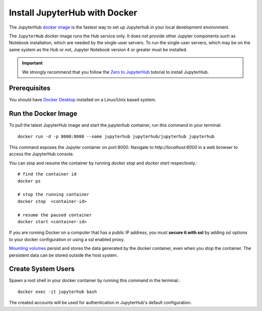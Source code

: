 Install JupyterHub with Docker
============================================

The JupyterHub `docker image <https://hub.docker.com/r/jupyterhub/jupyterhub/>`_ is the fastest way to set up Jupyterhub in your local development environment.

The ``JupyterHub`` docker image runs the Hub service only. It does not provide other Jupyter components such as Notebook installation, which are needed by the single-user servers.
To run the single-user servers, which may be on the same system as the Hub or not, Jupyter Notebook version 4 or greater must be installed.

.. important::
    We strongly recommend that you follow the `Zero to JupyterHub`_ tutorial to
    install JupyterHub.
   
   
Prerequisites
-------------------------------
You should have `Docker Desktop`_ installed on a Linux/Unix based system.


Run the Docker Image
-------------------------------

To pull the latest JupyterHub image and start the `jupyterhub` container, run this command in your terminal::
   
    docker run -d -p 8000:8000 --name jupyterhub jupyterhub/jupyterhub jupyterhub

This command exposes the Jupyter container on port:8000. Navigate to `http://localhost:8000` in a web browser to access the JupyterHub console.

You can stop and resume the container by running `docker stop` and `docker start` respectively.::

    # find the container id
    docker ps

    # stop the running container
    docker stop  <container-id>

    # resume the paused container
    docker start <container-id>


If you are running Docker on a computer that has a public IP address, you must **secure it with ssl** by adding ssl options to your docker
configuration or using a ssl enabled proxy.


`Mounting volumes <https://docs.docker.com/engine/admin/volumes/volumes/>`_ 
persist and stores the data generated by the docker container, even when you stop the container. 
The persistent data can be stored outside the host system.


Create System Users
-------------------------------

Spawn a root shell in your docker container by running this command in the terminal.::

    docker exec -it jupyterhub bash

The created accounts will be used for authentication in JupyterHub's default
configuration.

.. _Zero to JupyterHub: https://zero-to-jupyterhub.readthedocs.io/en/latest/
.. _Docker Desktop: https://www.docker.com/products/docker-desktop
